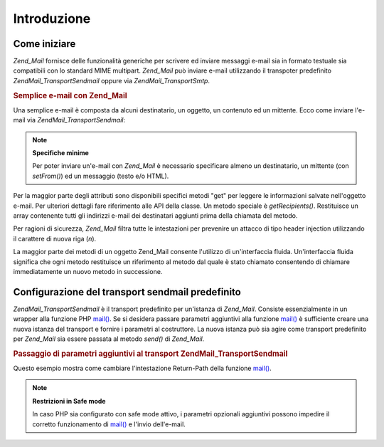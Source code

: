 .. EN-Revision: none
.. _zend.mail.introduction:

Introduzione
============

.. _zend.mail.introduction.getting-started:

Come iniziare
-------------

*Zend_Mail* fornisce delle funzionalità generiche per scrivere ed inviare messaggi e-mail sia in formato testuale
sia compatibili con lo standard MIME multipart. *Zend_Mail* può inviare e-mail utilizzando il transpoter
predefinito *Zend\Mail_Transport\Sendmail* oppure via *Zend\Mail_Transport\Smtp*.

.. _zend.mail.introduction.example-1:

.. rubric:: Semplice e-mail con Zend_Mail

Una semplice e-mail è composta da alcuni destinatario, un oggetto, un contenuto ed un mittente. Ecco come inviare
l'e-mail via *Zend\Mail_Transport\Sendmail*:

.. code-block:: php
   :linenos:

   <?php
   require_once 'Zend/Mail.php';
   $mail = new Zend\Mail\Mail();
   $mail->setBodyText('Questo è il testo.');
   $mail->setFrom('qualcuno@example.com', 'Un mittente');
   $mail->addTo('qualcunaltro@example.com', 'Un destinatario');
   $mail->setSubject('Oggetto testuale');
   $mail->send();

.. note::

   **Specifiche minime**

   Per poter inviare un'e-mail con *Zend_Mail* è necessario specificare almeno un destinatario, un mittente (con
   *setFrom()*) ed un messaggio (testo e/o HTML).

Per la maggior parte degli attributi sono disponibili specifici metodi "get" per leggere le informazioni salvate
nell'oggetto e-mail. Per ulteriori dettagli fare riferimento alle API della classe. Un metodo speciale è
*getRecipients()*. Restituisce un array contenente tutti gli indirizzi e-mail dei destinatari aggiunti prima della
chiamata del metodo.

Per ragioni di sicurezza, *Zend_Mail* filtra tutte le intestazioni per prevenire un attacco di tipo header
injection utilizzando il carattere di nuova riga (*\n*).

La maggior parte dei metodi di un oggetto Zend_Mail consente l'utilizzo di un'interfaccia fluida. Un'interfaccia
fluida significa che ogni metodo restituisce un riferimento al metodo dal quale è stato chiamato consentendo di
chiamare immediatamente un nuovo metodo in successione.

.. code-block:: php
   :linenos:

   <?php
   require_once 'Zend/Mail.php';
   $mail = new Zend\Mail\Mail();
   $mail->setBodyText('Questo è il testo.')
       ->setFrom('qualcuno@example.com', 'Un mittente')
       ->addTo('qualcunaltro@example.com', 'Un destinaratio')
       ->setSubject('Oggetto testuale')
       ->send();

.. _zend.mail.introduction.sendmail:

Configurazione del transport sendmail predefinito
-------------------------------------------------

*Zend\Mail_Transport\Sendmail* è il transport predefinito per un'istanza di *Zend_Mail*. Consiste essenzialmente
in un wrapper alla funzione PHP `mail()`_. Se si desidera passare parametri aggiuntivi alla funzione `mail()`_ è
sufficiente creare una nuova istanza del transport e fornire i parametri al costruttore. La nuova istanza può sia
agire come transport predefinito per *Zend_Mail* sia essere passata al metodo *send()* di *Zend_Mail*.

.. _zend.mail.introduction.sendmail.example-1:

.. rubric:: Passaggio di parametri aggiuntivi al transport Zend\Mail_Transport\Sendmail

Questo esempio mostra come cambiare l'intestazione Return-Path della funzione `mail()`_.

.. code-block:: php
   :linenos:

   <?php
   require_once 'Zend/Mail.php';
   require_once 'Zend/Mail/Transport/Sendmail.php';

   $tr = new Zend\Mail_Transport\Sendmail('-fritorna_a_me@example.com');
   Zend\Mail\Mail::setDefaultTransport($tr);

   $mail = new Zend\Mail\Mail();
   $mail->setBodyText('Questo è il testo.');
   $mail->setFrom('qualcuno@example.com', 'Un mittente');
   $mail->addTo('qualcunaltro@example.com', 'Un destinatario');
   $mail->setSubject('Oggetto testuale');
   $mail->send();

.. note::

   **Restrizioni in Safe mode**

   In caso PHP sia configurato con safe mode attivo, i parametri opzionali aggiuntivi possono impedire il corretto
   funzionamento di `mail()`_ e l'invio dell'e-mail.



.. _`mail()`: http://php.net/mail
